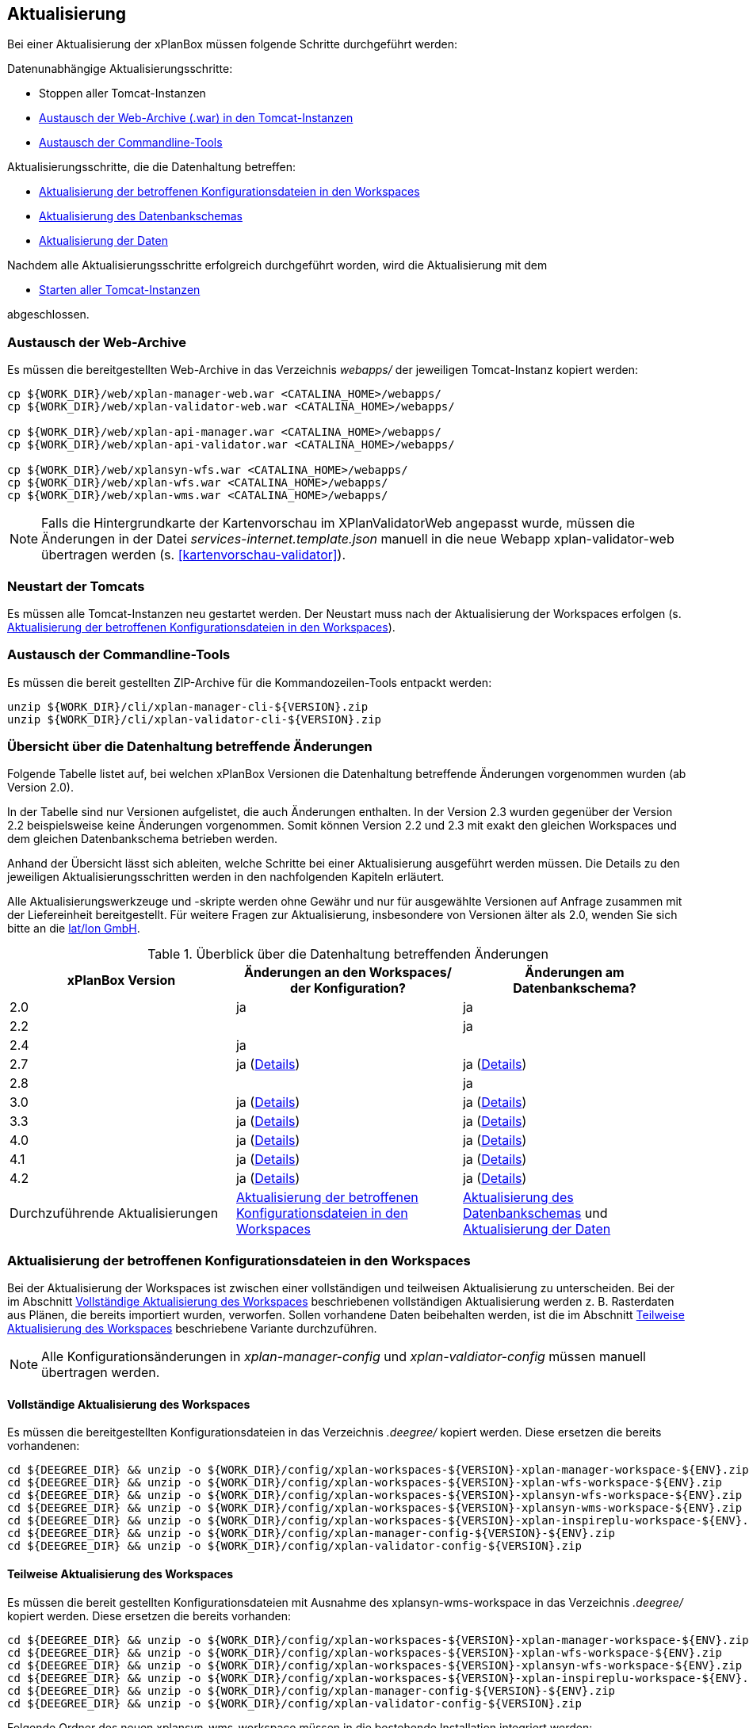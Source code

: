 [[aktualisierung]]
== Aktualisierung

Bei einer Aktualisierung der xPlanBox müssen folgende Schritte durchgeführt werden:

Datenunabhängige Aktualisierungsschritte:

* Stoppen aller Tomcat-Instanzen
* <<austausch-der-web-archive, Austausch der Web-Archive (.war) in den Tomcat-Instanzen>>
* <<austausch-der-commandline-tools, Austausch der Commandline-Tools>>

Aktualisierungsschritte, die die Datenhaltung betreffen:

* <<aktualisierung-der-betroffenen-konfigurationsdateien-in-den-workspaces, Aktualisierung der betroffenen Konfigurationsdateien in den Workspaces>>
* <<aktualisierung-der-schemas, Aktualisierung des Datenbankschemas>>
* <<aktualisierung-der-daten, Aktualisierung der Daten>>

Nachdem alle Aktualisierungsschritte erfolgreich durchgeführt worden, wird die Aktualisierung mit dem

* <<neustart-der-tomcats, Starten aller Tomcat-Instanzen>>

abgeschlossen.

[[austausch-der-web-archive]]
=== Austausch der Web-Archive

Es müssen die bereitgestellten Web-Archive in das Verzeichnis _webapps/_
der jeweiligen Tomcat-Instanz kopiert werden:

----
cp ${WORK_DIR}/web/xplan-manager-web.war <CATALINA_HOME>/webapps/
cp ${WORK_DIR}/web/xplan-validator-web.war <CATALINA_HOME>/webapps/

cp ${WORK_DIR}/web/xplan-api-manager.war <CATALINA_HOME>/webapps/
cp ${WORK_DIR}/web/xplan-api-validator.war <CATALINA_HOME>/webapps/

cp ${WORK_DIR}/web/xplansyn-wfs.war <CATALINA_HOME>/webapps/
cp ${WORK_DIR}/web/xplan-wfs.war <CATALINA_HOME>/webapps/
cp ${WORK_DIR}/web/xplan-wms.war <CATALINA_HOME>/webapps/
----

NOTE: Falls die Hintergrundkarte der Kartenvorschau im XPlanValidatorWeb angepasst wurde, müssen die Änderungen in der Datei _services-internet.template.json_ manuell in die neue Webapp xplan-validator-web übertragen werden (s. <<kartenvorschau-validator>>).

[[neustart-der-tomcats]]
=== Neustart der Tomcats

Es müssen alle Tomcat-Instanzen neu gestartet werden. Der Neustart muss nach der Aktualisierung der Workspaces erfolgen (s. <<aktualisierung-der-betroffenen-konfigurationsdateien-in-den-workspaces>>).

[[austausch-der-commandline-tools]]
=== Austausch der Commandline-Tools

Es müssen die bereit gestellten ZIP-Archive für die Kommandozeilen-Tools
entpackt werden:

----
unzip ${WORK_DIR}/cli/xplan-manager-cli-${VERSION}.zip 
unzip ${WORK_DIR}/cli/xplan-validator-cli-${VERSION}.zip 
----

=== Übersicht über die Datenhaltung betreffende Änderungen

Folgende Tabelle listet auf, bei welchen xPlanBox Versionen die Datenhaltung betreffende Änderungen vorgenommen wurden (ab Version 2.0).

In der Tabelle sind nur Versionen aufgelistet, die auch Änderungen enthalten. In der Version 2.3 wurden gegenüber der Version 2.2 beispielsweise keine Änderungen vorgenommen. Somit können Version 2.2 und 2.3 mit exakt den gleichen Workspaces und dem gleichen Datenbankschema betrieben werden.

Anhand der Übersicht lässt sich ableiten, welche Schritte bei einer Aktualisierung ausgeführt werden müssen. Die Details zu den jeweiligen Aktualisierungsschritten werden in den nachfolgenden Kapiteln erläutert.

Alle Aktualisierungswerkzeuge und -skripte werden ohne Gewähr und nur für ausgewählte Versionen auf Anfrage zusammen mit der Liefereinheit
bereitgestellt. Für weitere Fragen zur Aktualisierung, insbesondere von Versionen älter als 2.0, wenden Sie sich bitte an die http://www.lat-lon.de[lat/lon GmbH].


.Überblick über die Datenhaltung betreffenden Änderungen
[cols="3*^", options="header,footer"]
|====================================
| xPlanBox Version | Änderungen an den Workspaces/ der Konfiguration? | Änderungen am Datenbankschema?
| 2.0              | ja                                                                 | ja
| 2.2              |                                                                    | ja
| 2.4              | ja                                                                 |
| 2.7              | ja (<<aktualisierung-auf-die-version-2.7-der-xplanbox, Details>>)  | ja (<<aktualisierung-auf-die-version-2.7-der-xplanbox, Details>>)
| 2.8              |                                                                    | ja
| 3.0              | ja (<<aktualisierung-auf-die-version-3.0-der-xplanbox, Details>>)  | ja (<<aktualisierung-auf-die-version-3.0-der-xplanbox, Details>>)
| 3.3              | ja (<<aktualisierung-auf-die-version-3.3-der-xplanbox, Details>>)  | ja (<<aktualisierung-auf-die-version-3.3-der-xplanbox, Details>>)
| 4.0              | ja (<<aktualisierung-auf-die-version-4.0-der-xplanbox, Details>>)  | ja (<<aktualisierung-auf-die-version-4.0-der-xplanbox, Details>>)
| 4.1              | ja (<<aktualisierung-auf-die-version-4.1-der-xplanbox, Details>>)  | ja (<<aktualisierung-auf-die-version-4.1-der-xplanbox, Details>>)
| 4.2              | ja (<<aktualisierung-auf-die-version-4.2-der-xplanbox, Details>>)  | ja (<<aktualisierung-auf-die-version-4.2-der-xplanbox, Details>>)
|Durchzuführende Aktualisierungen | <<aktualisierung-der-betroffenen-konfigurationsdateien-in-den-workspaces>> | <<aktualisierung-der-schemas>> und <<aktualisierung-der-daten>>
|====================================

[[aktualisierung-der-betroffenen-konfigurationsdateien-in-den-workspaces]]
=== Aktualisierung der betroffenen Konfigurationsdateien in den Workspaces

Bei der Aktualisierung der Workspaces ist zwischen einer vollständigen und teilweisen Aktualisierung zu unterscheiden. Bei der im Abschnitt <<vollstaendige-aktualisierung>> beschriebenen vollständigen Aktualisierung werden z. B. Rasterdaten aus Plänen, die bereits importiert wurden, verworfen. Sollen vorhandene Daten beibehalten werden, ist die im Abschnitt <<teilweise-aktualisierung>> beschriebene Variante durchzuführen.

NOTE: Alle Konfigurationsänderungen in _xplan-manager-config_ und _xplan-valdiator-config_  müssen manuell übertragen werden.

[[vollstaendige-aktualisierung]]
==== Vollständige Aktualisierung des Workspaces

Es müssen die bereitgestellten Konfigurationsdateien in das Verzeichnis
_.deegree/_ kopiert werden. Diese ersetzen die bereits vorhandenen:

----
cd ${DEEGREE_DIR} && unzip -o ${WORK_DIR}/config/xplan-workspaces-${VERSION}-xplan-manager-workspace-${ENV}.zip
cd ${DEEGREE_DIR} && unzip -o ${WORK_DIR}/config/xplan-workspaces-${VERSION}-xplan-wfs-workspace-${ENV}.zip
cd ${DEEGREE_DIR} && unzip -o ${WORK_DIR}/config/xplan-workspaces-${VERSION}-xplansyn-wfs-workspace-${ENV}.zip
cd ${DEEGREE_DIR} && unzip -o ${WORK_DIR}/config/xplan-workspaces-${VERSION}-xplansyn-wms-workspace-${ENV}.zip
cd ${DEEGREE_DIR} && unzip -o ${WORK_DIR}/config/xplan-workspaces-${VERSION}-xplan-inspireplu-workspace-${ENV}.zip
cd ${DEEGREE_DIR} && unzip -o ${WORK_DIR}/config/xplan-manager-config-${VERSION}-${ENV}.zip
cd ${DEEGREE_DIR} && unzip -o ${WORK_DIR}/config/xplan-validator-config-${VERSION}.zip
----

[[teilweise-aktualisierung]]
==== Teilweise Aktualisierung des Workspaces

Es müssen die bereit gestellten Konfigurationsdateien mit Ausnahme des xplansyn-wms-workspace in das Verzeichnis
_.deegree/_ kopiert werden. Diese ersetzen die bereits vorhanden:

----
cd ${DEEGREE_DIR} && unzip -o ${WORK_DIR}/config/xplan-workspaces-${VERSION}-xplan-manager-workspace-${ENV}.zip
cd ${DEEGREE_DIR} && unzip -o ${WORK_DIR}/config/xplan-workspaces-${VERSION}-xplan-wfs-workspace-${ENV}.zip
cd ${DEEGREE_DIR} && unzip -o ${WORK_DIR}/config/xplan-workspaces-${VERSION}-xplansyn-wfs-workspace-${ENV}.zip
cd ${DEEGREE_DIR} && unzip -o ${WORK_DIR}/config/xplan-workspaces-${VERSION}-xplan-inspireplu-workspace-${ENV}.zip
cd ${DEEGREE_DIR} && unzip -o ${WORK_DIR}/config/xplan-manager-config-${VERSION}-${ENV}.zip
cd ${DEEGREE_DIR} && unzip -o ${WORK_DIR}/config/xplan-validator-config-${VERSION}.zip
----

Folgende Ordner des neuen xplansyn-wms-workspace müssen in die bestehende Installation integriert werden:

* appschemas
* datasources/feature
* layers
* services
* styles
* themes (Wichtig: Nicht die Dateien, die auf raster.xml enden, ersetzen)

[[aktualisierung-des-wms-workspaces-auf-die-version-2.0-der-xplanbox]]
===== Aktualisierung des WMS-Workspaces auf die Version 2.0 der xPlanBox

Bei Übernahme eines alten Workspaces für den WMS
(xplansyn-wms-workspace) mit bereits importierten Rasterdaten sind die
Themes-Konfigurationen anzupassen. Im ersten `Theme`-Block ist ein neuer
Identifier, z. B. `<Identifier>BP_Planraster</Identifier>` vor dem
Element `Title` einzutragen.

[source,xml]
----
<Themes xmlns="http://www.deegree.org/themes/standard"
        xmlns:ns2="http://www.deegree.org/metadata/description"
        xmlns:ns3="http://www.deegree.org/metadata/spatial"
        configVersion="3.4.0">
  <Theme>
    <!-- Die folgende Zeile ist beim Update auf die Version 2.0 der xPlanBox hinzuzufügen -->
    <Identifier>BP_Planraster</Identifier>
    <ns2:Title>BPlan Raster</ns2:Title>
    <ns3:CRS>EPSG:25832</ns3:CRS>
    <Theme>
      <Identifier>bplanraster_sortiert</Identifier>
      <ns2:Title>BPlan Raster Theme</ns2:Title>
      <Layer layerStore="1_Testplan.png">1_Testplan.png</Layer>
      ....
    </Theme>
  </Theme>
</Themes>
----

Die Benamung des Identifiers richtet sich nach dem Typ des Plans:

* BP_Planraster (Dateien: bplanpreraster.xml, bplanarchiveraster.xml,
bplanraster.xml)
* FP_Planraster (Dateien: fplanpreraster.xml, fplanarchiveraster.xml,
fplanraster.xml)
* LP_Planraster (Dateien: lplanpreraster.xml, lplanarchiveraster.xml,
lplanraster.xml)
* RP_Planraster (Dateien: rplanpreraster.xml, rplanarchiveraster.xml,
rplanraster.xml)
* SO_Planraster (Dateien: soplanpreraster.xml, soplanarchiveraster.xml, soplanraster.xml)

Die Themes-Konfigurationen der Vektordaten sollten komplett ausgetauscht
werden, Daten gehen dadurch nicht verloren. Folgende Dateien sind davon
betroffen:

* bplan.xml, bplanpre.xml, bplanarchive.xml
* fplan.xml, fplanpre.xml, fplanarchive.xml
* lplan.xml, lplanpre.xml, lplanarchive.xml
* rplan.xml, rplanpre.xml, rplanarchive.xml
* soplan.xml, soplanpre.xml, soplanarchive.xml

[[aktualisierung-des-wms-workspaces-auf-die-version-2.4-der-xplanbox]]
===== Aktualisierung des WMS-Workspaces auf die Version 2.4 der xPlanBox

Mit der Version 2.4 der xPlanBox wurde eine Möglichkeit eingeführt, die Ausgabe der Rasterdaten durch den XPlanWMSInAufstellung abhängig vom gesetzten Gültigkeitszeitraum steuern zu können. Dazu ist in Abschnitt  <<gueltigkeitszeitraum>> beschrieben, wie die Konfiguration im XPlanWMS und XPlanWMSArchive zu erfolgen hat. Bei einer Aktualisierung auf die Version 2.4 ist dieser Schritt für den XPlanWMSInAufstellung manuell durchzuführen, um die Standardkonfiguration wiederherzustellen. Dies ist nicht notwendig, wenn der Workspace des XPlanWMS vollständig durch die neue Version ausgetauscht wird.

[[aktualisierung-des-wms-workspaces-auf-die-version-3.3-der-xplanbox]]
===== Aktualisierung des WMS-Workspaces auf die Version 3.3 der xPlanBox

Mit der Version 3.3 der xPlanBox wurden Anpassungen am Workspace für den XPlanWMS vorgenommen. Um diese Änderungen zu übernehmen müssen folgende Schritte ausgeführt werden:

* Übernahme aller Dateien aus dem Verzeichnis /appschemas
* Übernahme aller Dateien aus dem Verzeichnis /datasources/feature
* Übernahme aller Dateien aus dem Verzeichnis /layers
* Übernahme oder Abgleich aller Dateien aus dem Verzeichnis /services. Ein Abgleich ist erforderlich, wenn Änderungen an den Service-Metadaten vorgenommen wurden.
* Übernahme aller Dateien aus dem Verzeichnis /styles
* Übernahme aller Dateien aus dem Verzeichnis /themes, deren Dateiname nicht auf "raster.xml" enden.

[[aktualisierung-der-schemas]]
=== Aktualisierung des Datenbankschemas

Achtung: Die folgenden Schritte müssen nur ausgeführt werden, wenn die bereits in das System importierten Daten beibehalten werden sollen.
Für den Fall, dass dies nicht notwendig ist, muss lediglich die Datenbank neu aufgesetzt werden.
Mehr Details hierzu finden Sie im Kapitel <<konfiguration-der-datenbank>>.

Die Datenbankschemas jeder Version befinden sich im
_xplan-manager-workspace_ im Ordner _sql/_ und für jedes Schema gibt es dort
einen eigenen Unterordner. Neu hinzugekommene Schemas können direkt auf
der Datenbank ausgeführt werden und stehen danach für die Anwendung
bereit. Bei Änderungen in einem Schema müssen diese durch in ein
Update-Skript überführt und damit an der Datenbank durchgeführt werden.
Für einige Aktualisierungen sind Aktualisierungsskripte im Modul
_xplan-update-database_ verfügbar.

NOTE: Es gibt sowohl SQL-Update-Skripte als auch Liquibase-Skripte, die mit
der Software http://www.liquibase.org/[Liquibase] ausgeführt werden
können. Falls beide Skript-Typen vorhanden sind, kann der Nutzer wählen,
ob das Update per SQL oder Liquibase durchgeführt werden soll.

NOTE: Werden mehrere Aktualisierungschritte mit Liquibase ausgeführt, kommt es zu folgender Fehlermeldungen: _ERROR:  relation "databasechangeloglock" already exists_. Diese Fehlermeldung kann ignoriert werden.

[[aktualisierung-der-daten]]
=== Aktualisierung der Daten

Achtung: Die folgenden Schritte müssen nur ausgeführt werden, wenn die bereits in das System importierten Daten beibehalten werden sollen.
Für den Fall, dass dies nicht notwendig ist, muss lediglich die Datenbank neu aufgesetzt werden.
Dieser Schritt sollte bereits während der Anwendung des Kapitels <<aktualisierung-der-schemas>> durchgeführt worden sein.

Im Modul _xplan-update-database_ wird das Programm __databaseUpdate__ für die
Datenaktualisierung bestimmter xPlanBox-Versionen bereitgestellt. Eine
Liste der für die Datenaktualisierung unterstützten Versionen wird beim
Programmaufruf mit dem Parameter `help` angezeigt.

[[datenaktualisierung-auf-die-version-2.0-sowie-2.2-der-xplanbox]]
==== Datenaktualisierung auf die Version 2.0 sowie 2.2 der xPlanBox

Bei der Aktualisierung der Daten auf die Version 2.0 sowie 2.2 (z. B. von
1.8 auf 2.0 oder 2.1 auf 2.2) der xPlanBox ist abschließend die
Ausführung des CLIs zur Aktualisierung des Sortierfeldes für die
Visualisierung erforderlich. Informationen dazu finden sich im Abschnitt
_XPlanManagerCLI_ im XPlanBenutzerhandbuch. Die erforderliche
Konfiguration ist im Abschnitt _Konfiguration_ -> _Sortierung der Daten
in der Visualisierung_ in dieser Dokumentation beschrieben.

=== Troubleshooting

Bei unerwartetem Verhalten der xPlanBox nach der Aktualisierung können folgende Punkte helfen:

 * Löschen des Work-Verzeichnis des Tomcats. Der Tomcat muss zuvor gestoppt und anschließend neu gestartet werden.
 * Löschen des Browser-Caches

[[aktualisierung-auf-die-version-2.7-der-xplanbox]]
=== Aktualisierung auf die Version 2.7 der xPlanBox

Mit der Version 2.7 bietet die xPlanBox die Möglichkeit die vom XPlanManager verwalteten Pläne im INSPIRE Datenthema Planned Land Use (PLU) bereitzustellen. Um diese Option für eine bestehende Installation zu aktivieren, sind folgende Schritte notwendig:

 * Aktualisierung von _xplan-manager-workspace_ und _xplan-manager-config_ (s. <<teilweise-aktualisierung>>).
 * Aufsetzen des INSPIRE PLU Datenbankschemas (s. <<aufsetzen-plu-db-schema>>).
 * Anlegen des _xplan-inspireplu-workspace_ Workspaces (s. <<konfiguration>>).
 * Installation der _xplan-inspireplu.war_ Webanwendung (s. <<web-anwendungen>>). Achtung: Anschließend muss der _xplan-inspireplu-workspace_ Workspace initialisiert werden. Dies kann beispielsweise über die deegree Console oder direkt über die webapps.properties-Datei plus Neustart der Webanwendung geschehen.
 * Installation von HALE CLI, wie in <<installation-hale-cli>> beschrieben.
 * Konfiguration der neuen Option, wie in <<konfiguration-inspire-plu>> beschrieben.

Falls die neue Funktionalität nicht genutzt werden soll, müssen die Änderungen nicht durchgeführt werden.

[[aktualisierung-auf-die-version-2.8-der-xplanbox]]
=== Aktualisierung auf die Version 2.8 der xPlanBox

* Aktualisierung der Datenbank:
 ** Ausführen der Skripte im Verzeichnis _from_2.7_to_2.8_ im Modul _xplan-update-database_

[[aktualisierung-auf-die-version-3.0-der-xplanbox]]
=== Aktualisierung auf die Version 3.0 der xPlanBox

Mit der Version 3.0 der xPlanBox sind einige Erweiterungen und Fehlerbehebungen vorgenommen worden. Für die Aktualisierung auf die Version 3.0 sind folgende Schritte auszuführen:

* Aktualisierung der Workspaces und Konfigurationen (s. <<teilweise-aktualisierung>>)
* Aktualisierung der Datenbank:
** Ausführen der Skripte für die Erstellung der Datenhaltung für 5.0 aus dem Modul _xplan-manager-workspace_:
*** _fix/xplan50/create.sql_
*** _pre/xplan50/create.sql_
*** _archive/xplan50/create.sql_
** Ausführen der Skripte für die Erstellung der Datenhaltung für 5.1 aus dem Modul _xplan-manager-workspace_:
*** _fix/xplan51/create.sql_
*** _pre/xplan51/create.sql_
*** _archive/xplan51/create.sql_
** Ausführen der Skripte im Verzeichnis _from_2.8_to_3.0_ im Modul _xplan-update-database_ in der vorgegebenen Reihenfolge
* Wurde bisher GDAL verwendet (s. <<konfiguration-hale>>) ist die Aktualisierung von GDAL auf die Version 2.4 erforderlich (s. auch <<installation-gdal>>).

Mit der Version 3.0 der xPlanBox können mehrere Ortsteilnamen im XPlanGML auch durch Kommata separiert angegeben werden. Damit diese wie erwartet einem Bezirk zugeordnet werden können (s. Hinweis unter <<ortsteile>>), muss eine Aktualisierung der in der Datenbank gespeicherten Daten erfolgen. Im Modul xplan-update-database steht dafür das Programm __districtUpdate__ zur Verfügung. Der Aufruf des Tools mit `--help` liefert Hinweise zur Verwendung.

Weiterhin ist mit der Version 3.0 der xPlanBox die Abbildung von Kreisbögen im XPlanSynWFS und XPlanWMS verbessert worden. Um bereits importierte Pläne mit Kreisbögen in der verbesserten Abbildung abgeben zu können, muss eine Aktualisierung der in der XPlanSyn-Datenhaltung gespeicherten Daten erfolgen. Im Modul xplan-update-database steht dafür das Programm __reSynthesizer__ zur Verfügung. Der Aufruf des Tools mit `--help` liefert Hinweise zur Verwendung.

Des Weiteren muss die HALE CLI auf Version 3.4.0 (siehe <<installation-hale-cli>>) und GDAL auf Version 2.4 (siehe <<installation-gdal>>) aktualisiert werden.

Mit der Version 3.0 wird bei entsprechender Konfiguration (s. <<konfiguration-daten-dienste-kopplung>>) beim Import eines Plans geprüft, ob für diesen Plan bereits ein Daten-Metadatensatz existiert. Ist dies der Fall wird automatisiert ein Service-Metadatensatz für den Plan bzw. dessen XPlanWerkWMS erstellt.
Sollen für alle oder einzelne bereits importierten Pläne die Service-Metadatensätze generiert und die dazugehörigen Informationen zur Daten-Dienste-Kopplung, die in den Capabilities des XPlanWerkWMS ausgegeben werden, erstellt werden, steht im Modul xplan-update-database das Werkzeug __serviceMetadatRecordCreator__ zur Verfügung. Der Aufruf des Tools mit `--help` liefert Hinweise zur Verwendung. Bei der Erstellung der Informationen für die Capabilities des XPlanWerkWMS werden dabei bereits vorhandene Informationen überschrieben. Generierte Service-Metadatensätze werden nicht überschrieben, sondern können anhand des Zeitstempels im Dateinamen dem Zeitpunkt dem Erstellung zugeordnet werden. Es wird jedoch ein neuer FileIdentifier generiert.

[[aktualisierung-auf-die-version-3.3-der-xplanbox]]
=== Aktualisierung auf die Version 3.3 der xPlanBox

Mit der Version 3.3 der xPlanBox sind einige Erweiterungen und Fehlerbehebungen vorgenommen worden. Darunter auch die Unterstützung von XPlanGML 5.2 und die Entfernung der Unterstützung von XPlanGML 2.0.
Für die Aktualisierung auf die Version 3.3 sind folgende Schritte auszuführen:

* Die Umgebungsvariable _MANAGER_WEB_ wurde nach _XPLANBOX_CONFIG_ umbenannt. _MANAGER_WEB_ kann derzeit noch verwendet werden, die Unterstützung wird jedoch in einer zukünftigen Version der xPlanBox entfernt. Hinweise zu der Umgebungsvariablen _XPLANBOX_CONFIG_ finden sich im Abschnitt <<anwendungs-tomcat>>. Sind im Anwendungs-Tomcat sowohl der XPlanManagerWeb als auch der XPlanValidatorWeb installiert, müssen alle Konfigurationsdateien aus _xplan-validator-config/_ und _xplan-manager-config/_ in einem Verzeichnis zusammengeführt werden, auf das die Umgebungsvariable _XPLANBOX_CONFIG_ verweist.
* Aktualisierung der Workspaces und Konfigurationen (s. <<teilweise-aktualisierung>>)
** Im xplansyn-wms-workspace ist mit dieser Version eine Dummy-Konfiguration eines GDALRasterLayers hinzugekommen. Diese muss bei der Aktualisierung nicht übernommen werden (Hintergründe: <<konfiguration-gdal>>).
* Aktualisierung der Datenbank:
** Ausführen der Skripte für die Erstellung der Datenhaltung für 5.2 aus dem Modul _xplan-manager-workspace_:
*** _fix/xplan52/create.sql_
*** _pre/xplan52/create.sql_
*** _archive/xplan52/create.sql_
*** _inspireplu/05_create_inspireplu_view.sql_
** Ausführen der Skripte im Verzeichnis _from_3.0_to_3.3_ im Modul _xplan-update-database_ in der vorgegebenen Reihenfolge
** Ausführen des Kommandozeilenwerkzeug __reSynthesizer__ im Modul _xplan-update-database_ zur Aktualisierung der in der XPlanSyn-Datenhaltung gespeicherten Daten. Der Aufruf des Tools mit `--help` liefert Hinweise zur Verwendung.
* Anpassungen im Logging führen dazu, dass standardmäßig in das Log-Verzeichnis des
Tomcats ($\{catalina.base}/logs) gelogged wird. Das Java Property _xplan.logdir_ wird nicht mehr ausgewertet und kann entfernt werden.

Wenn die neuen Features <<kartenvorschau-validator>> und <<semantische-validierungsregeln-validiator>> im XPlanValidatorWeb genutzt werden sollen, sind folgende Anpassungen nötig:

 * Workspace __xplan-validator-wms-workspace__ und Konfiguration __xplan-validator-config__ entpacken und installieren (siehe <<konfiguration>>).
 * Installation der _xplan-validator-wms.war_ Webanwendung (s. <<web-anwendungen>>). Achtung: Anschließend muss der _xplan-validator-wms-workspace_ initialisiert werden. Dies kann beispielsweise über die deegree Console oder durch Anpassung der Datei _webapps.properties_ mit anschliessendem Neustart der Webanwendung erfolgen.
 * XPlanValidatorWeb gemäß <<konfiguration-validator>> konfigurieren.

[[aktualisierung-auf-die-version-3.3.1-der-xplanbox]]
=== Aktualisierung auf die Version 3.3.1 der xPlanBox

Mit der Version 3.3.1 der xPlanBox sind einige Fehlerbehebungen vorgenommen worden.

Für die Aktualisierung auf die Version 3.3.1 sind folgende Schritte auszuführen:

* Aktualisierung der INSPIRE PLU Transformation (HALE Alignements)
** Aktualisierung der Dateien _xplanGml41-inspirePlu.halex.alignment.xml_ und _xplanGml41-inspirePlu.halex_ im Verzeichnis _xplan-manager-config_ (s. <<teilweise-aktualisierung>>). Für die Aktualisierung der Daten im INSPIRE PLU Schema ist eine erneute Ausführung der Transformation notwendig.
* Aktualisierung der Datenbank:
** Ausführen der Skripte im Verzeichnis _from_3.3_to_3.3.1_ im Modul _xplan-update-database_. Die Tabelle _xplanmgr.plans_ wurde um die Spalte _internalid_ erweitert.
** Ausführen des Kommandozeilenwerkzeug __reSynthesizer__ im Modul _xplan-update-database_ zur Aktualisierung der in der XPlanSyn-Datenhaltung gespeicherten Daten. Der __reSynthesizer__ wurde so angepasst, dass die _xplanmgr.plans.internalid_ bei Ausführung in die synthetisierte FeatureCollection übernommen wird.

[[aktualisierung-auf-die-version-4.0-der-xplanbox]]
=== Aktualisierung auf die Version 4.0 der xPlanBox

Mit der Version 4.0 der xPlanBox sind einige Fehlerbehebungen und Erweiterungen vorgenommen worden. Weiterhin sind die REST-Schnittstellen XPlanManagerAPI und XPlanValidatorAPI neu hinzugekommen.

Für die Aktualisierung auf die Version 4.0 sind folgende Schritte auszuführen:

* Ist der Patch 3.3.1 *nicht* installiert, müssen die Aktualisierungsschritte aus <<aktualisierung-auf-die-version-3.3.1-der-xplanbox>> zuerst ausgeführt werden (die Ausführung des Kommandozeilentools __reSynthesizer__ ist nicht erforderlich).
* Aktualisierung der Workspaces und Konfigurationen (s. <<teilweise-aktualisierung>>)
* Aktualisierung der Datenbank:
** Ausführen der Skripte im Verzeichnis _from_3.3_to_4.0_ im Modul _xplan-update-database_.
** Ausführen des Kommandozeilenwerkzeug __reSynthesizer__ im Modul _xplan-update-database_ zur Aktualisierung der in der XPlanSyn-Datenhaltung gespeicherten Daten.

Die Installation der XPlanManagerAPI und XPlanValidatorAPI ist im Abschnitt <<web-anwendungen>> und die Konfiguration unter <<konfiguration-rest-api>> beschrieben.

[[aktualisierung-auf-die-version-4.1-der-xplanbox]]
=== Aktualisierung auf die Version 4.1 der xPlanBox

Für die Aktualisierung auf die Version 4.1 sind folgende Schritte auszuführen:

* Aktualisierung der Workspaces und Konfigurationen (s. <<teilweise-aktualisierung>>)

[[aktualisierung-auf-die-version-4.2-der-xplanbox]]
=== Aktualisierung auf die Version 4.2 der xPlanBox

Mit der Version 4.2 der xPlanBox wird die Version XPlanGML 5.3 unterstützt. Weiterhin sind einige Verbesserungen am XPlanValidator vorgenommen worden.
Für die Aktualisierung auf die Version 4.2 sind folgende Schritte auszuführen:

* Aktualisierung der Workspaces und Konfigurationen (s. <<teilweise-aktualisierung>>)
* Aktualisierung der Datenbank:
** Ausführen der Skripte für die Erstellung der Datenhaltung für 5.3 aus dem Modul _xplan-manager-workspace_:
*** _fix/xplan53/create.sql_
*** _pre/xplan53/create.sql_
*** _archive/xplan53/create.sql_
** Ausführen der Skripte im Verzeichnis _from_4.0_to_4.2_ im Modul _xplan-update-database_ in der vorgegebenen Reihenfolge
** Ausführen des Kommandozeilenwerkzeug __reSynthesizer__ im Modul _xplan-update-database_ zur Aktualisierung der in der XPlanSyn-Datenhaltung gespeicherten Daten. Der Aufruf des Tools mit `--help` liefert Hinweise zur Verwendung.

Des Weiteren muss GDAL auf Version 3.0 aktualisiert werden (siehe <<installation-gdal>>). GDAL 2 wird nicht mehr unterstützt.
